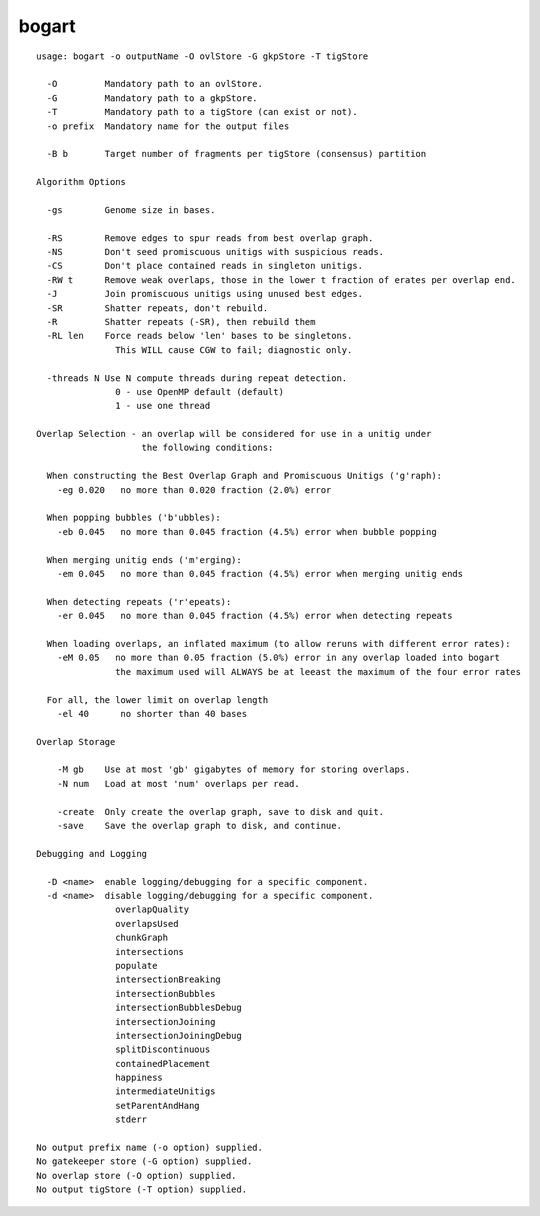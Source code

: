 bogart
~~~~~~

::

  usage: bogart -o outputName -O ovlStore -G gkpStore -T tigStore
  
    -O         Mandatory path to an ovlStore.
    -G         Mandatory path to a gkpStore.
    -T         Mandatory path to a tigStore (can exist or not).
    -o prefix  Mandatory name for the output files
  
    -B b       Target number of fragments per tigStore (consensus) partition
  
  Algorithm Options
  
    -gs        Genome size in bases.
  
    -RS        Remove edges to spur reads from best overlap graph.
    -NS        Don't seed promiscuous unitigs with suspicious reads.
    -CS        Don't place contained reads in singleton unitigs.
    -RW t      Remove weak overlaps, those in the lower t fraction of erates per overlap end.
    -J         Join promiscuous unitigs using unused best edges.
    -SR        Shatter repeats, don't rebuild.
    -R         Shatter repeats (-SR), then rebuild them
    -RL len    Force reads below 'len' bases to be singletons.
                 This WILL cause CGW to fail; diagnostic only.
  
    -threads N Use N compute threads during repeat detection.
                 0 - use OpenMP default (default)
                 1 - use one thread
  
  Overlap Selection - an overlap will be considered for use in a unitig under
                      the following conditions:
  
    When constructing the Best Overlap Graph and Promiscuous Unitigs ('g'raph):
      -eg 0.020   no more than 0.020 fraction (2.0%) error
  
    When popping bubbles ('b'ubbles):
      -eb 0.045   no more than 0.045 fraction (4.5%) error when bubble popping
  
    When merging unitig ends ('m'erging):
      -em 0.045   no more than 0.045 fraction (4.5%) error when merging unitig ends
  
    When detecting repeats ('r'epeats):
      -er 0.045   no more than 0.045 fraction (4.5%) error when detecting repeats
  
    When loading overlaps, an inflated maximum (to allow reruns with different error rates):
      -eM 0.05   no more than 0.05 fraction (5.0%) error in any overlap loaded into bogart
                 the maximum used will ALWAYS be at leeast the maximum of the four error rates
  
    For all, the lower limit on overlap length
      -el 40      no shorter than 40 bases
  
  Overlap Storage
  
      -M gb    Use at most 'gb' gigabytes of memory for storing overlaps.
      -N num   Load at most 'num' overlaps per read.
  
      -create  Only create the overlap graph, save to disk and quit.
      -save    Save the overlap graph to disk, and continue.
  
  Debugging and Logging
  
    -D <name>  enable logging/debugging for a specific component.
    -d <name>  disable logging/debugging for a specific component.
                 overlapQuality
                 overlapsUsed
                 chunkGraph
                 intersections
                 populate
                 intersectionBreaking
                 intersectionBubbles
                 intersectionBubblesDebug
                 intersectionJoining
                 intersectionJoiningDebug
                 splitDiscontinuous
                 containedPlacement
                 happiness
                 intermediateUnitigs
                 setParentAndHang
                 stderr
  
  No output prefix name (-o option) supplied.
  No gatekeeper store (-G option) supplied.
  No overlap store (-O option) supplied.
  No output tigStore (-T option) supplied.
